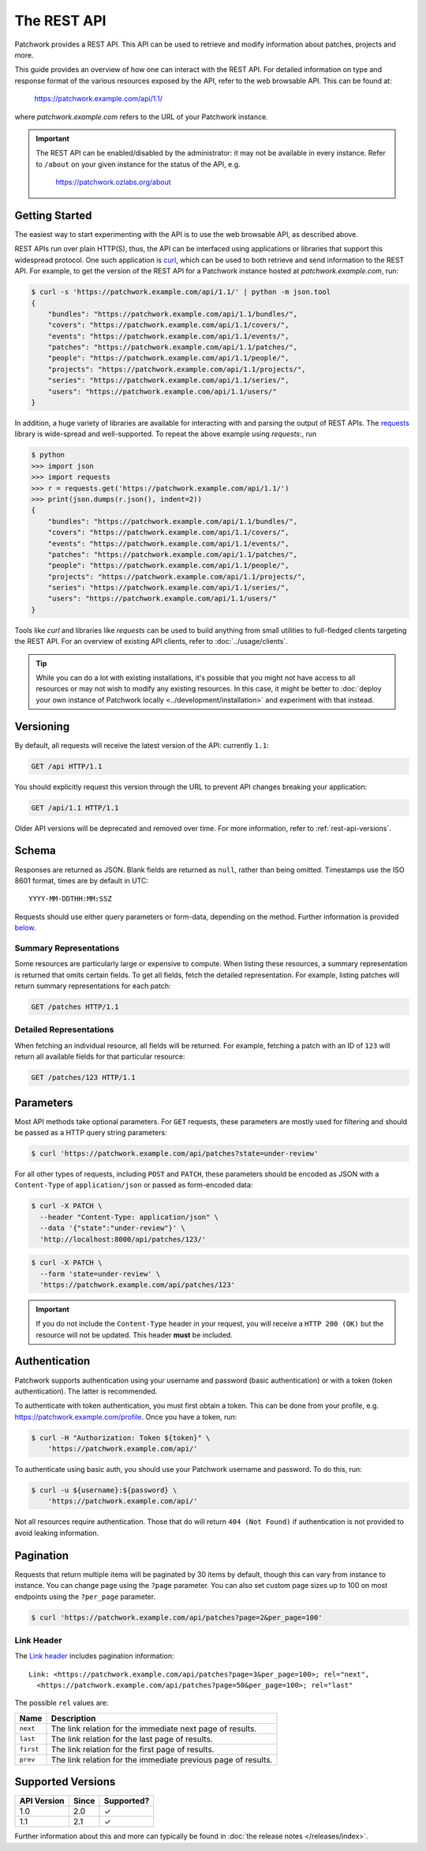 The REST API
============

Patchwork provides a REST API. This API can be used to retrieve and modify
information about patches, projects and more.

This guide provides an overview of how one can interact with the REST API. For
detailed information on type and response format of the various resources
exposed by the API, refer to the web browsable API. This can be found at:

    https://patchwork.example.com/api/1.1/

where `patchwork.example.com` refers to the URL of your Patchwork instance.

.. important::

   The REST API can be enabled/disabled by the administrator: it may not be
   available in every instance. Refer to ``/about`` on your given instance for
   the status of the API, e.g.

       https://patchwork.ozlabs.org/about

.. versionadded:: 2.0

   The REST API was introduced in Patchwork v2.0. Users of earlier Patchwork
   versions should instead refer to :doc:`XML-RPC API <xmlrpc>` documentation.

.. versionchanged:: 2.1

   The API version was bumped to v1.1 in Patchwork v2.1. The older v1.0 API is
   still supported. For more information, refer to :ref:`rest-api-versions`.

Getting Started
---------------

The easiest way to start experimenting with the API is to use the web browsable
API, as described above.

REST APIs run over plain HTTP(S), thus, the API can be interfaced using
applications or libraries that support this widespread protocol. One such
application is `curl`_, which can be used to both retrieve and send information
to the REST API. For example, to get the version of the REST API for a
Patchwork instance hosted at `patchwork.example.com`, run:

.. code-block:: shell

    $ curl -s 'https://patchwork.example.com/api/1.1/' | python -m json.tool
    {
        "bundles": "https://patchwork.example.com/api/1.1/bundles/",
        "covers": "https://patchwork.example.com/api/1.1/covers/",
        "events": "https://patchwork.example.com/api/1.1/events/",
        "patches": "https://patchwork.example.com/api/1.1/patches/",
        "people": "https://patchwork.example.com/api/1.1/people/",
        "projects": "https://patchwork.example.com/api/1.1/projects/",
        "series": "https://patchwork.example.com/api/1.1/series/",
        "users": "https://patchwork.example.com/api/1.1/users/"
    }


In addition, a huge variety of libraries are available for interacting with and
parsing the output of REST APIs. The `requests`_ library is wide-spread and
well-supported. To repeat the above example using `requests`:, run

.. code-block:: pycon

    $ python
    >>> import json
    >>> import requests
    >>> r = requests.get('https://patchwork.example.com/api/1.1/')
    >>> print(json.dumps(r.json(), indent=2))
    {
        "bundles": "https://patchwork.example.com/api/1.1/bundles/",
        "covers": "https://patchwork.example.com/api/1.1/covers/",
        "events": "https://patchwork.example.com/api/1.1/events/",
        "patches": "https://patchwork.example.com/api/1.1/patches/",
        "people": "https://patchwork.example.com/api/1.1/people/",
        "projects": "https://patchwork.example.com/api/1.1/projects/",
        "series": "https://patchwork.example.com/api/1.1/series/",
        "users": "https://patchwork.example.com/api/1.1/users/"
    }

Tools like `curl` and libraries like `requests` can be used to build anything
from small utilities to full-fledged clients targeting the REST API. For an
overview of existing API clients, refer to :doc:`../usage/clients`.

.. tip::

    While you can do a lot with existing installations, it's possible that you
    might not have access to all resources or may not wish to modify any
    existing resources. In this case, it might be better to :doc:`deploy your
    own instance of Patchwork locally <../development/installation>` and
    experiment with that instead.

Versioning
----------

By default, all requests will receive the latest version of the API: currently
``1.1``:

.. code-block:: http

    GET /api HTTP/1.1

You should explicitly request this version through the URL to prevent API
changes breaking your application:

.. code-block:: http

    GET /api/1.1 HTTP/1.1

Older API versions will be deprecated and removed over time. For more
information, refer to :ref:`rest-api-versions`.

Schema
------

Responses are returned as JSON. Blank fields are returned as ``null``, rather
than being omitted. Timestamps use the ISO 8601 format, times are by default
in UTC::

    YYYY-MM-DDTHH:MM:SSZ

Requests should use either query parameters or form-data, depending on the
method. Further information is provided `below <rest_parameters>`__.

Summary Representations
~~~~~~~~~~~~~~~~~~~~~~~

Some resources are particularly large or expensive to compute. When listing
these resources, a summary representation is returned that omits certain
fields.  To get all fields, fetch the detailed representation. For example,
listing patches will return summary representations for each patch:

.. code-block:: http

    GET /patches HTTP/1.1

Detailed Representations
~~~~~~~~~~~~~~~~~~~~~~~~

When fetching an individual resource, all fields will be returned. For example,
fetching a patch with an ID of ``123`` will return all available fields for
that particular resource:

.. code-block:: http

    GET /patches/123 HTTP/1.1

.. _rest_parameters:

Parameters
----------

Most API methods take optional parameters. For ``GET`` requests, these
parameters are mostly used for filtering and should be passed as a HTTP query
string parameters:

.. code-block:: shell

    $ curl 'https://patchwork.example.com/api/patches?state=under-review'

For all other types of requests, including ``POST`` and ``PATCH``, these
parameters should be encoded as JSON with a ``Content-Type`` of
``application/json`` or passed as form-encoded data:

.. code-block:: shell

    $ curl -X PATCH \
      --header "Content-Type: application/json" \
      --data '{"state":"under-review"}' \
      'http://localhost:8000/api/patches/123/'

.. code-block:: shell

    $ curl -X PATCH \
      --form 'state=under-review' \
      'https://patchwork.example.com/api/patches/123'

.. important::

    If you do not include the ``Content-Type`` header in your request, you will
    receive a ``HTTP 200 (OK)`` but the resource will not be updated. This
    header **must** be included.

.. versionchanged:: 2.1

   API version 1.1 allows filters to be specified multiple times. Prior to
   this, only the last value for a given filter key would be used.

Authentication
--------------

Patchwork supports authentication using your username and password (basic
authentication) or with a token (token authentication). The latter is
recommended.

To authenticate with token authentication, you must first obtain a token. This
can be done from your profile, e.g. https://patchwork.example.com/profile.
Once you have a token, run:

.. code-block:: shell

    $ curl -H "Authorization: Token ${token}" \
        'https://patchwork.example.com/api/'

To authenticate using basic auth, you should use your Patchwork username and
password. To do this, run:

.. code-block:: shell

    $ curl -u ${username}:${password} \
        'https://patchwork.example.com/api/'

Not all resources require authentication. Those that do will return ``404 (Not
Found)`` if authentication is not provided to avoid leaking information.

Pagination
----------

Requests that return multiple items will be paginated by 30 items by default,
though this can vary from instance to instance. You can change page using the
``?page`` parameter. You can also set custom page sizes up to 100 on most
endpoints using the ``?per_page`` parameter.

.. code-block:: shell

    $ curl 'https://patchwork.example.com/api/patches?page=2&per_page=100'

Link Header
~~~~~~~~~~~

The `Link header`_ includes pagination information::

    Link: <https://patchwork.example.com/api/patches?page=3&per_page=100>; rel="next",
      <https://patchwork.example.com/api/patches?page=50&per_page=100>; rel="last"

The possible ``rel`` values are:

.. list-table::
   :header-rows: 1

   * - Name
     - Description
   * - ``next``
     - The link relation for the immediate next page of results.
   * - ``last``
     - The link relation for the last page of results.
   * - ``first``
     - The link relation for the first page of results.
   * - ``prev``
     - The link relation for the immediate previous page of results.

.. _rest-api-versions:

Supported Versions
------------------

.. csv-table::
   :header: "API Version", "Since", "Supported?"

   1.0, 2.0, ✓
   1.1, 2.1, ✓

Further information about this and more can typically be found in
:doc:`the release notes </releases/index>`.

.. Links

.. _curl: https://curl.haxx.se/
.. _requests: http://docs.python-requests.org/en/master/
.. _Link header: https://tools.ietf.org/html/rfc5988
